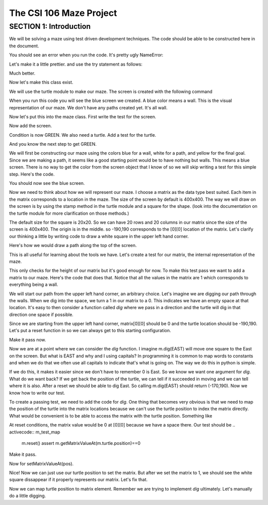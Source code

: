 =====================
The CSI 106 Maze Project
=====================

.. Here is were you specify the content and order of your new book.

.. Each section heading (e.g. "SECTION 1: A Random Section") will be
   a heading in the table of contents. Source files that should be
   generated and included in that section should be placed on individual
   lines, with one line separating the first source filename and the
   :maxdepth: line.

.. Sources can also be included from subfolders of this directory.
   (e.g. "DataStructures/queues.rst").

SECTION 1: Introduction
:::::::::::::::::::::::

We will be solving a maze using test driven development techniques. 
The code should be able to be constructed here in the document. 

.. activecode:: m_test_1

   m=Maze() # see if a Maze class exists.

You should see an error when you run the code.
It's pretty ugly NameError:

Let's make it a little prettier. and use the try statement as follows: 

.. activecode:: m_try_1

   try:
      m=Maze()
   except:
      print "Maze class does not yet exist. CONDITION RED" 

Much better.

Now let's make this class exist. 

.. activecode:: m_class_1
 
   class Maze(object):
      """ Solves a maze """
      def __init__(self):
         pass

   # this code is not very elegant. Perhaps you can experiment with a better implementation
   # for extra credit.

   error=False
   try:
      m=Maze()
   except:
      error=True
      print "Maze class does not yet exist." 
   if error:
      print "CONDITION RED"
   else:
      print "CONDITION GREEN"


We will use the turtle module to make our maze. The screen is created with the following command

.. activecode:: m_w_1

   import turtle
   wn = turtle.Screen()
   wn.bgcolor("blue")


When you run this code you will see the blue screen we created. A blue color means a wall. 
This is the visual representation of our maze. We don't have any paths created yet. It's all
wall. 

Now let's put this into the maze class. First write the test for the screen.

.. activecode:: m_test_screen

   import turtle
   class Maze(object):
      """ Solves a maze """
      def __init__(self):
         pass

   m=Maze()
   assert type(m.screen)==turtle.Screen

Now add the screen.

.. activecode:: m_add_screen

   import turtle
   class Maze(object):
      """ Solves a maze """
      def __init__(self):
         self.screen=turtle.Screen()

   m=Maze()
   assert type(m.screen)==turtle.Screen

Condition is now GREEN. We also need a turtle.  Add a test for the turtle. 

.. activecode:: m_turtle_test

   import turtle
   class Maze(object):
      """ Solves a maze """
      def __init__(self):
         self.screen=turtle.Screen()

   m=Maze()
   assert type(m.turtle)==turtle.Turtle

And you know the next step to get GREEN. 

.. activecode:: m_add_turtle

   import turtle
   class Maze(object):
      """ Solves a maze """
      def __init__(self):
         self.screen=turtle.Screen()
	 self.turtle=turtle.Turtle()

   m=Maze()
   assert type(m.turtle)==turtle.Turtle

We will first be constructing our maze using the colors blue for a wall, white for a path, and yellow for the final goal.  Since we are making a path, it seems like a good starting point would be to have nothing but walls.  This means a blue screen.  There is no way to get the color from the screen object that I know of so we will skip writing a test for this simple step.  Here's the code. 

.. activecode:: m_blue_bg


   import turtle
   class Maze(object):
      """ Solves a maze """
      def __init__(self):
         self.screen=turtle.Screen()
	 self.turtle=turtle.Turtle()
	 self.screen.bgcolor('blue')

   m=Maze()

You should now see the blue screen. 

Now we need to think about how we will represent our maze.  I choose a matrix as the data type best suited. Each item in the matrix corresponds to a location in the maze. The size of the screen by default is 400x400.  The way we will draw on the screen is by using the stamp method in the turtle module and a square for the shape. (look into the documentation on the turtle module for more clarification on those methods.) 

The default size for the square is 20x20. So we can have 20 rows and 20 columns in our matrix since the size of the screen is 400x400.  The origin is in the middle. so -190,190 corresponds to the [0][0] location of the matrix. Let's clarify our thinking a little by writing code to draw a white square in the upper left hand corner.  

.. activecode:: m_draw_square

   import turtle
   s=turtle.Screen()
   s.bgcolor('blue')
   t=turtle.Turtle()
   t.penup()
   t.goto(-190,190)
   t.shape('square')
   t.color('white')
   t.stamp()


Here's how we would draw a path along the top of the screen. 

.. activecode:: m_draw_path_1

   import turtle
   s=turtle.Screen()
   s.bgcolor('blue')
   t=turtle.Turtle()
   t.penup()
   for x in range(-190,210,20):
       t.goto(x,190)
       t.shape('square')
       t.color('white')
       t.stamp()


This is all useful for learning about the tools we have.  Let's create a test for our matrix, the internal representation of the maze. 

.. activecode:: m_test_matrix

   import turtle
   class Maze(object):
   	 """ Solves a maze """
         def __init__(self):
      	 self.screen=turtle.Screen()
      	 self.turtle=turtle.Turtle()
      	 self.screen.bgcolor('blue')

   m=Maze()
   assert len(m.matrix)==20

This only checks for the height of our matrix but it's good enough for now.  To make this test pass we want to add a matrix to our maze. Here's the code that does that. Notice that all the values in the matrix are 1 which corresponds to everything being a wall.

.. activecode:: m_add_matrix

   import turtle
   class Maze(object):
   	 """ Solves a maze """
         def __init__(self):
      	    self.screen=turtle.Screen()
      	    self.turtle=turtle.Turtle()
      	    self.screen.bgcolor('blue')
	    self.matrix=[[1 for i in range(20)] for i in range(20)]

   m=Maze()
   assert len(m.matrix)==20

We will start our path from the upper left hand corner, an arbitrary choice. Let's imagine we are digging our path through the walls. When we dig into the space, we turn a 1 in our matrix to a 0.  This indicates we have an empty space at that location.  It's easy to then consider a function called *dig* where we pass in a direction and the turtle will dig in that direction one space if possible.  

Since we are starting from the upper left hand corner, matrix[0][0] should be 0 and the turtle location should be -190,190.  Let's put a reset function in so we can always get to this starting configuration. 

.. activecode:: m_reset_test

   import turtle
   class Maze(object):
   	 """ Solves a maze """
         def __init__(self):
      	    self.screen=turtle.Screen()
      	    self.turtle=turtle.Turtle()
      	    self.screen.bgcolor('blue')
	    self.matrix=[[1 for i in range(20)] for i in range(20)]

   m=Maze()
   m.reset()
   assert m.turtle.pos()==(-190,190)

Make it pass now. 

.. activecode:: m_reset_pass

   import turtle
   class Maze(object):
      """ Solves a maze """
      def __init__(self):
         self.screen=turtle.Screen()
      	 self.turtle=turtle.Turtle()
      	 self.screen.bgcolor('blue')
	 self.matrix=[[1 for i in range(20)] for i in range(20)]
	 self.turtle.penup()
      def reset(self):
         self.turtle.goto(-190,190)
	 self.matrix=[[1 for i in range(20)] for i in range(20)]
	 self.screen.bgcolor('blue')
         self.turtle.shape('square')
         self.turtle.color('white')
         self.turtle.stamp()
         self.matrix[0][0]=0

   m=Maze()
   m.reset()
   assert m.turtle.pos()==(-190,190)
   assert m.matrix[0][0]==0
   assert m.turtle.towards(190,190)&360==0

Now we are at a point where we can consider the *dig* function.  I imagine m.dig(EAST) will move one square to the East on the screen. But what is EAST and why and I using capitals?  In programming it is common to map words to constants and when we do that we often use all capitals to indicate that's what is going on. The way we do this in python is simple. 

.. activecode:: m_const

   EAST=0
   NORTH=1
   WEST=2
   SOUTH=3

If we do this, it makes it easier since we don't have to remember 0 is East. So we know we want one argument for *dig*.  What do we want back?  If we get back the position of the turtle, we can tell if it succeeded in moving and we can tell where it is also. After a reset we should be able to dig East. So calling m.dig(EAST) should return (-170,190).  Now we know how to write our test. 

.. activecode:: m_test_dig

   import turtle
   EAST=0;NORTH=1;WEST=2;SOUTH=3
   class Maze(object):
      """ Solves a maze """
      def __init__(self):
         self.screen=turtle.Screen()
      	 self.turtle=turtle.Turtle()
      	 self.screen.bgcolor('blue')
	 self.matrix=[[1 for i in range(20)] for i in range(20)]
	 self.turtle.penup()
      def reset(self):
         self.turtle.goto(-190,190)
	 self.matrix=[[1 for i in range(20)] for i in range(20)]
	 self.screen.bgcolor('blue')
         self.turtle.shape('square')
         self.turtle.color('white')
         self.turtle.stamp()
         self.matrix[0][0]=0
      def dig(self):
         pass

   m=Maze()
   m.reset()
   assert m.dig(EAST)==(-170,190)

To create a passing test, we need to add the code for *dig*. One thing that becomes very obvious is that we need to map the position of the turtle into the matrix locations because we can't use the turtle position to index the matrix directly. What would be convenient is to be able to access the matrix with the turtle position.  Something like 

.. activecode:: m_access_matrix

  value=m.getMatrixValueAt(m.turtle.position) 
  m.setMatrixValueAt(m.turtle.position,value)

At reset conditions, the matrix value would be 0 at [0][0] because we have a space there.  Our test should be 
.. activecode:: m_test_map

  m.reset()
  assert m.getMatrixValueAt(m.turtle.position)==0

Make it pass. 

.. activecode:: m_test_dig

   import turtle
   EAST=0;NORTH=1;WEST=2;SOUTH=3
   class Maze(object):
      """ Solves a maze """
      def __init__(self):
         self.screen=turtle.Screen()
      	 self.turtle=turtle.Turtle()
      	 self.screen.bgcolor('blue')
	 self.matrix=[[1 for i in range(20)] for i in range(20)]
	 self.turtle.penup()
      def reset(self):
         self.turtle.goto(-190,190)
	 self.matrix=[[1 for i in range(20)] for i in range(20)]
	 self.screen.bgcolor('blue')
         self.turtle.shape('square')
         self.turtle.color('white')
         self.turtle.stamp()
         self.matrix[0][0]=0
      def dig(self):
         pass
      def getMatrixValueAt(self,pos):
         x=int((pos[0]+200)/20)
         y=20-int((pos[1]+200)/20)-1
         v=self.matrix[x][y]
         return v

   m=Maze()
   m.reset()
   m.reset()
   assert m.getMatrixValueAt(m.turtle.position)==0
   # we are putting this test on hold for now
   # assert m.dig(EAST)==(-170,190)


Now for setMatrixValueAt(pos).

.. activecode:: m_test_dig2

   import turtle
   EAST=0;NORTH=1;WEST=2;SOUTH=3
   class Maze(object):
      """ Solves a maze """
      def __init__(self):
         self.screen=turtle.Screen()
      	 self.turtle=turtle.Turtle()
      	 self.screen.bgcolor('blue')
	 self.matrix=[[1 for i in range(20)] for i in range(20)]
	 self.turtle.penup()
      def reset(self):
         self.turtle.goto(-190,190)
	 self.matrix=[[1 for i in range(20)] for i in range(20)]
	 self.screen.bgcolor('blue')
         self.turtle.shape('square')
         self.turtle.color('white')
         self.turtle.stamp()
         self.matrix[0][0]=0
      def dig(self):
         pass
      def getMatrixValueAt(self,pos):
         x=int((pos[0]+200)/20)
         y=20-int((pos[1]+200)/20)-1
         v=self.matrix[x][y]
         return v
      def setMatrixValueAt(self,pos,value):
         x=int((pos[0]+200)/20)
         y=20-int((pos[1]+200)/20)-1
	 try:
	    self.matrix[y][x]=value
	 except:
	    return False
         return True

   m=Maze()
   m.reset()
   m.reset()
   assert m.getMatrixValueAt(m.turtle.position())==0
   assert m.setMatrixValueAt(m.turtle.position(),1)==True
   assert m.matrix[0][0]==1
   # we are putting this test on hold for now
   # assert m.dig(EAST)==(-170,190)


Nice! Now we can just use our turtle position to set the matrix. But after we set the matrix to 1, we should see the white square dissappear if it properly represents our matrix. Let's fix that.


.. activecode:: m_test_dig3   

   import turtle
   EAST=0;NORTH=1;WEST=2;SOUTH=3
   class Maze(object):
      """ Solves a maze """
      def __init__(self):
         self.screen=turtle.Screen()
      	 self.turtle=turtle.Turtle()
      	 self.screen.bgcolor('blue')
	 self.matrix=[[1 for i in range(20)] for i in range(20)]
	 self.turtle.penup()
      def reset(self):
         self.turtle.goto(-190,190)
	 self.matrix=[[1 for i in range(20)] for i in range(20)]
	 self.screen.bgcolor('blue')
         self.turtle.shape('square')
         self.turtle.color('white')
         self.turtle.stamp()
         self.matrix[0][0]=0
      def dig(self):
         pass
      def getMatrixValueAt(self,pos):
         x=int((pos[0]+200)/20)
         y=20-int((pos[1]+200)/20)-1
         v=self.matrix[x][y]
         return v
      def setMatrixValueAt(self,pos,value):
         x=int((pos[0]+200)/20)
         y=20-int((pos[1]+200)/20)-1
	 try:
	    self.matrix[y][x]=value
	 except:
	    return False
         if value==0:
	    self.turtle.color('white')
	    self.turtle.stamp()
	 if value==1:
 	    self.turtle.color('blue')
	    self.turtle.stamp()
         return True

   m=Maze()
   m.reset()
   m.reset()
   assert m.getMatrixValueAt(m.turtle.position())==0
   assert m.setMatrixValueAt(m.turtle.position(),1)==True
   assert m.matrix[0][0]==1
   # we are putting this test on hold for now
   # assert m.dig(EAST)==(-170,190)

Now we can map turtle position to matrix element. Remember we are trying to implement *dig* ultimately. Let's  manually do a little digging. 

.. activecode:: m_manual_dig

   import turtle
   import maze1

   m=Maze()


   
